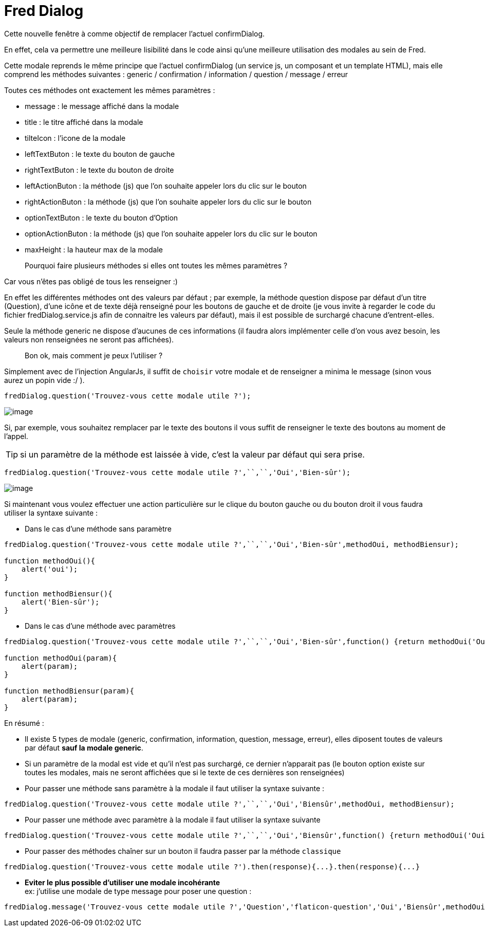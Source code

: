 = Fred Dialog
// define images directory relative to pwd if not defined in master.   
ifndef::imagesdir[:imagesdir: ../]


Cette nouvelle fenêtre à comme objectif de remplacer l’actuel confirmDialog.

En effet, cela va permettre une meilleure lisibilité dans le code ainsi qu’une meilleure utilisation des modales au sein de Fred.

Cette modale reprends le même principe que l’actuel confirmDialog (un service js, un composant et un template HTML), mais elle comprend les méthodes suivantes : generic / confirmation / information / question / message / erreur

Toutes ces méthodes ont exactement les mêmes paramètres :

* message : le message affiché dans la modale
* title : le titre affiché dans la modale
* tilteIcon : l’icone de la modale
* leftTextButon : le texte du bouton de gauche
* rightTextButon : le texte du bouton de droite
* leftActionButon : la méthode (js) que l’on souhaite appeler lors du
clic sur le bouton
* rightActionButon : la méthode (js) que l’on souhaite appeler lors du
clic sur le bouton
* optionTextButon : le texte du bouton d’Option
* optionActionButon : la méthode (js) que l’on souhaite appeler lors du
clic sur le bouton
* maxHeight : la hauteur max de la modale

____
Pourquoi faire plusieurs méthodes si elles ont toutes les mêmes paramètres ?
____

Car vous n’êtes pas obligé de tous les renseigner :)


En effet les différentes méthodes ont des valeurs par défaut ; par exemple, la méthode question dispose par défaut d’un titre (Question), d’une icône et de texte déjà renseigné pour les boutons de gauche et de droite (je vous invite à regarder le code du fichier fredDialog.service.js afin de connaitre les valeurs par défaut), mais il est possible de surchargé chacune d’entrent-elles.

Seule la méthode generic ne dispose d’aucunes de ces informations (il faudra alors implémenter celle d’on vous avez besoin, les valeurs non renseignées ne seront pas affichées).

____
Bon ok, mais comment je peux l’utiliser ?
____

Simplement avec de l’injection AngularJs, il suffit de ``choisir`` votre modale et de renseigner a minima le message (sinon vous aurez un popin vide :/ ).

[source,javascript]
----
fredDialog.question('Trouvez-vous cette modale utile ?');
----

image:./Images/Dialog/modal1.png[image]

Si, par exemple, vous souhaitez remplacer par le texte des boutons il vous suffit de renseigner le texte des boutons au moment de l’appel.

TIP: si un paramètre de la méthode est laissée à vide, c’est la valeur par défaut qui sera prise.

[source,javascript]
----
fredDialog.question('Trouvez-vous cette modale utile ?',``,``,'Oui','Bien-sûr');
----

image:./Images/Dialog/modal2.png[image]

Si maintenant vous voulez effectuer une action particulière sur le clique du bouton gauche ou du bouton droit il vous faudra utiliser la syntaxe suivante :

* Dans le cas d’une méthode sans paramètre

[source,javascript]
----
fredDialog.question('Trouvez-vous cette modale utile ?',``,``,'Oui','Bien-sûr',methodOui, methodBiensur);

function methodOui(){
    alert('oui');
}

function methodBiensur(){
    alert('Bien-sûr');
}
----

* Dans le cas d’une méthode avec paramètres

[source,javascript]
----
fredDialog.question('Trouvez-vous cette modale utile ?',``,``,'Oui','Bien-sûr',function() {return methodOui('Oui');}, function() {return methodBiensur('Biensur');});

function methodOui(param){
    alert(param);
}

function methodBiensur(param){
    alert(param);
}
----

En résumé :

* Il existe 5 types de modale (generic, confirmation, information, question, message, erreur), elles diposent toutes de valeurs par défaut *sauf la modale generic*.
* Si un paramètre de la modal est vide et qu’il n’est pas surchargé, ce dernier n’apparait pas (le bouton option existe sur toutes les modales, mais ne seront affichées que si le texte de ces dernières son renseignées)
* Pour passer une méthode sans paramètre à la modale il faut utiliser la syntaxe suivante :

[source,javascript]
----
fredDialog.question('Trouvez-vous cette modale utile ?',``,``,'Oui','Biensûr',methodOui, methodBiensur); 
----

* Pour passer une méthode avec paramètre à la modale il faut utiliser la syntaxe suivante

[source,javascript]
----
fredDialog.question('Trouvez-vous cette modale utile ?',``,``,'Oui','Biensûr',function() {return methodOui('Oui');}, function() {return methodBiensur('Biensur');}); 
----

* Pour passer des méthodes chaîner sur un bouton il faudra passer par la méthode ``classique``

[source,javascript]
----
fredDialog.question('Trouvez-vous cette modale utile ?').then(response){...}.then(response){...} 
----

* *Eviter le plus possible d’utiliser une modale incohérante* +
ex:
j’utilise une modale de type message pour poser une question :

[source,javascript]
----
fredDialog.message('Trouvez-vous cette modale utile ?','Question','flaticon-question','Oui','Biensûr',methodOui, methodBiensur); 
----
